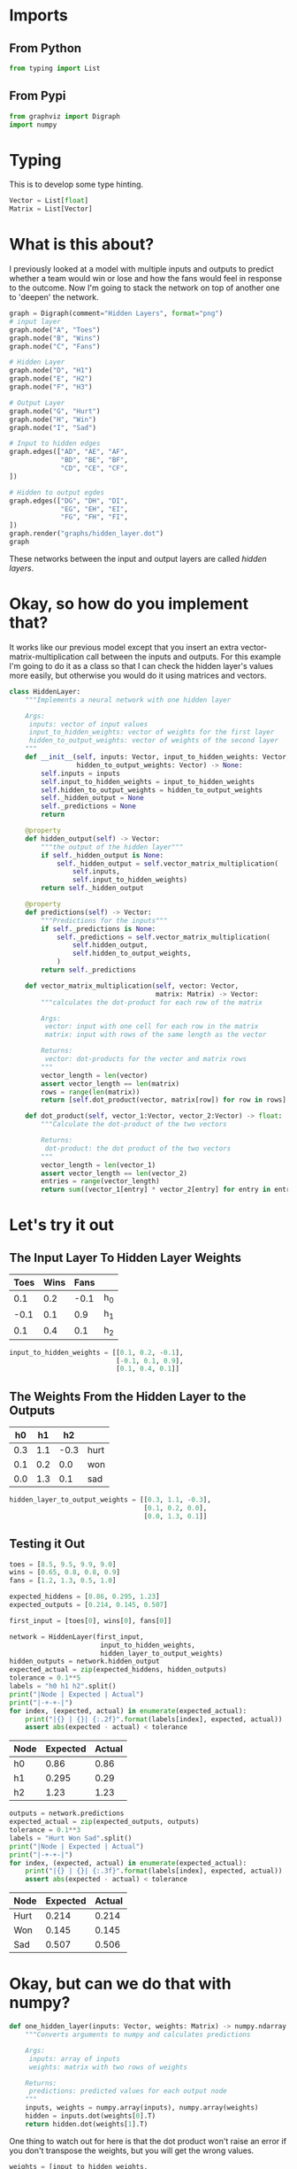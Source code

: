 #+BEGIN_COMMENT
.. title: Okay, but what about this deep-learning stuff?
.. slug: okay-but-what-about-this-deep-learning-stuff
.. date: 2018-10-24 13:26:12 UTC-07:00
.. tags: neural networks,hidden layers,deep learning,grokking
.. category: Grokking
.. link: 
.. description: Starting to add hidden layers to the network.
.. type: text
#+END_COMMENT
#+OPTIONS: ^:{}
#+TOC: headlines 1
* Imports
** From Python
#+BEGIN_SRC python :session grok :results none
from typing import List
#+END_SRC
** From Pypi
#+BEGIN_SRC python :session grok :results none
from graphviz import Digraph
import numpy
#+END_SRC
* Typing
  This is to develop some type hinting.
#+BEGIN_SRC python :session grok :results none
Vector = List[float]
Matrix = List[Vector]
#+END_SRC
* What is this about?
  I previously looked at a model with multiple inputs and outputs to predict whether a team would win or lose and how the fans would feel in response to the outcome. Now I'm going to stack the network on top of another one to 'deepen' the network.

#+BEGIN_SRC python :session grok :results raw drawer :ipyfile ../../../files/posts/grokking/03_forward_propagation/okay-but-what-about-this-deep-learning-stuff/hidden_layer.dot.png
graph = Digraph(comment="Hidden Layers", format="png")
# input layer
graph.node("A", "Toes")
graph.node("B", "Wins")
graph.node("C", "Fans")

# Hidden Layer
graph.node("D", "H1")
graph.node("E", "H2")
graph.node("F", "H3")

# Output Layer
graph.node("G", "Hurt")
graph.node("H", "Win")
graph.node("I", "Sad")

# Input to hidden edges
graph.edges(["AD", "AE", "AF",
             "BD", "BE", "BF",
             "CD", "CE", "CF",
])

# Hidden to output egdes
graph.edges(["DG", "DH", "DI",
             "EG", "EH", "EI",
             "FG", "FH", "FI",
])
graph.render("graphs/hidden_layer.dot")
graph
#+END_SRC

#+RESULTS:
:RESULTS:
# Out[11]:
[[file:../../../files/posts/grokking/03_forward_propagation/okay-but-what-about-this-deep-learning-stuff/hidden_layer.dot.png]]
:END:

[[file:hidden_layer.dot.png]]

These networks between the input and output layers are called /hidden layers/.

* Okay, so how do you implement that?
  It works like our previous model except that you insert an extra vector-matrix-multiplication call between the inputs and outputs. For this example I'm going to do it as a class so that I can check the hidden layer's values more easily, but otherwise you would do it using matrices and vectors.

#+BEGIN_SRC python :session grok :results none
class HiddenLayer:
    """Implements a neural network with one hidden layer

    Args:
     inputs: vector of input values
     input_to_hidden_weights: vector of weights for the first layer
     hidden_to_output_weights: vector of weights of the second layer
    """
    def __init__(self, inputs: Vector, input_to_hidden_weights: Vector,
                 hidden_to_output_weights: Vector) -> None:
        self.inputs = inputs
        self.input_to_hidden_weights = input_to_hidden_weights
        self.hidden_to_output_weights = hidden_to_output_weights
        self._hidden_output = None
        self._predictions = None
        return

    @property
    def hidden_output(self) -> Vector:
        """the output of the hidden layer"""
        if self._hidden_output is None:
            self._hidden_output = self.vector_matrix_multiplication(
                self.inputs,
                self.input_to_hidden_weights)
        return self._hidden_output

    @property
    def predictions(self) -> Vector:
        """Predictions for the inputs"""
        if self._predictions is None:
            self._predictions = self.vector_matrix_multiplication(
                self.hidden_output,
                self.hidden_to_output_weights,
            )
        return self._predictions
    
    def vector_matrix_multiplication(self, vector: Vector,
                                     matrix: Matrix) -> Vector:
        """calculates the dot-product for each row of the matrix

        Args:
         vector: input with one cell for each row in the matrix
         matrix: input with rows of the same length as the vector

        Returns:
         vector: dot-products for the vector and matrix rows
        """
        vector_length = len(vector)
        assert vector_length == len(matrix)
        rows = range(len(matrix))
        return [self.dot_product(vector, matrix[row]) for row in rows]

    def dot_product(self, vector_1:Vector, vector_2:Vector) -> float:
        """Calculate the dot-product of the two vectors

        Returns:
         dot-product: the dot product of the two vectors
        """
        vector_length = len(vector_1)
        assert vector_length == len(vector_2)
        entries = range(vector_length)
        return sum((vector_1[entry] * vector_2[entry] for entry in entries))
#+END_SRC

* Let's try it out
** The Input Layer To Hidden Layer Weights

| Toes | Wins | Fans |       |
|------+------+------+-------|
|  0.1 |  0.2 | -0.1 | h_{0} |
| -0.1 |  0.1 |  0.9 | h_{1} |
|  0.1 |  0.4 |  0.1 | h_{2} |

#+BEGIN_SRC python :session grok :results none
input_to_hidden_weights = [[0.1, 0.2, -0.1],
                           [-0.1, 0.1, 0.9],
                           [0.1, 0.4, 0.1]]
#+END_SRC
** The Weights From the Hidden Layer to the Outputs

|  h0 |  h1 |   h2 |      |
|-----+-----+------+------|
| 0.3 | 1.1 | -0.3 | hurt |
| 0.1 | 0.2 |  0.0 | won  |
| 0.0 | 1.3 |  0.1 | sad  |

#+BEGIN_SRC python :session grok :results none
hidden_layer_to_output_weights = [[0.3, 1.1, -0.3],
                                  [0.1, 0.2, 0.0],
                                  [0.0, 1.3, 0.1]]
#+END_SRC

** Testing it Out

#+BEGIN_SRC python :session grok :results none
toes = [8.5, 9.5, 9.9, 9.0]
wins = [0.65, 0.8, 0.8, 0.9]
fans = [1.2, 1.3, 0.5, 1.0]
#+END_SRC


#+BEGIN_SRC python :session grok :results none
expected_hiddens = [0.86, 0.295, 1.23]
expected_outputs = [0.214, 0.145, 0.507]
#+END_SRC

#+BEGIN_SRC python :session grok :results none
first_input = [toes[0], wins[0], fans[0]]
#+END_SRC

#+BEGIN_SRC python :session grok :results output raw :exports both
network = HiddenLayer(first_input,
                       input_to_hidden_weights,
                       hidden_layer_to_output_weights)
hidden_outputs = network.hidden_output
expected_actual = zip(expected_hiddens, hidden_outputs)
tolerance = 0.1**5
labels = "h0 h1 h2".split()
print("|Node | Expected | Actual")
print("|-+-+-|")
for index, (expected, actual) in enumerate(expected_actual):
    print("|{} | {}| {:.2f}".format(labels[index], expected, actual))
    assert abs(expected - actual) < tolerance
#+END_SRC

#+RESULTS:
| Node | Expected | Actual |
|------+----------+--------|
| h0   |     0.86 |   0.86 |
| h1   |    0.295 |   0.29 |
| h2   |     1.23 |   1.23 |

#+BEGIN_SRC python :session grok :results output raw :exports both
outputs = network.predictions
expected_actual = zip(expected_outputs, outputs)
tolerance = 0.1**3
labels = "Hurt Won Sad".split()
print("|Node | Expected | Actual")
print("|-+-+-|")
for index, (expected, actual) in enumerate(expected_actual):
    print("|{} | {}| {:.3f}".format(labels[index], expected, actual))
    assert abs(expected - actual) < tolerance
#+END_SRC

#+RESULTS:
| Node | Expected | Actual |
|------+----------+--------|
| Hurt |    0.214 |  0.214 |
| Won  |    0.145 |  0.145 |
| Sad  |    0.507 |  0.506 |

* Okay, but can we do that with numpy?

#+BEGIN_SRC python :session grok :results none
def one_hidden_layer(inputs: Vector, weights: Matrix) -> numpy.ndarray:
    """Converts arguments to numpy and calculates predictions

    Args:
     inputs: array of inputs
     weights: matrix with two rows of weights

    Returns:
     predictions: predicted values for each output node
    """
    inputs, weights = numpy.array(inputs), numpy.array(weights)
    hidden = inputs.dot(weights[0].T)
    return hidden.dot(weights[1].T)
#+END_SRC

One thing to watch out for here is that the dot product won't raise an error if you don't transpose the weights, but you will get the wrong values.

#+BEGIN_SRC python :session grok :results output raw :exports both
weights = [input_to_hidden_weights,
           hidden_layer_to_output_weights]
outputs = one_hidden_layer(first_input, weights)
expected_actual = zip(expected_outputs, outputs)
tolerance = 0.1**3
labels = "Hurt Won Sad".split()
print("|Node | Expected | Actual")
print("|-+-+-|")
for index, (expected, actual) in enumerate(expected_actual):
    print("|{} | {}| {:.3f}".format(labels[index], expected, actual))
    assert abs(expected - actual) < tolerance
#+END_SRC

#+RESULTS:
| Node | Expected | Actual |
|------+----------+--------|
| Hurt |    0.214 |  0.214 |
| Won  |    0.145 |  0.145 |
| Sad  |    0.507 |  0.506 |

* Okay, so what was this about again?
  This showed that you can stack networks up and have the outputs of one layer feed into the next until you reach the output layer. This is called /Forward Propagation/. Although I mentioned deep-learning in the title this really isn't an example yet, it's more like a multilayer perceptron, but it's deeper than two-layers, anyway.
